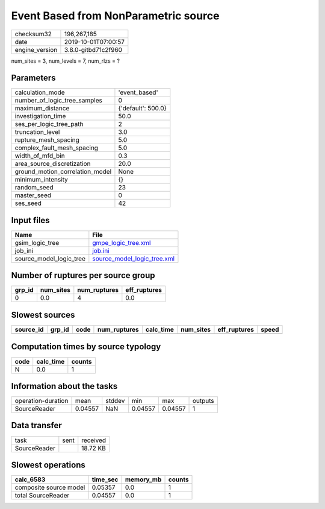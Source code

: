 Event Based from NonParametric source
=====================================

============== ===================
checksum32     196,267,185        
date           2019-10-01T07:00:57
engine_version 3.8.0-gitbd71c2f960
============== ===================

num_sites = 3, num_levels = 7, num_rlzs = ?

Parameters
----------
=============================== ==================
calculation_mode                'event_based'     
number_of_logic_tree_samples    0                 
maximum_distance                {'default': 500.0}
investigation_time              50.0              
ses_per_logic_tree_path         2                 
truncation_level                3.0               
rupture_mesh_spacing            5.0               
complex_fault_mesh_spacing      5.0               
width_of_mfd_bin                0.3               
area_source_discretization      20.0              
ground_motion_correlation_model None              
minimum_intensity               {}                
random_seed                     23                
master_seed                     0                 
ses_seed                        42                
=============================== ==================

Input files
-----------
======================= ============================================================
Name                    File                                                        
======================= ============================================================
gsim_logic_tree         `gmpe_logic_tree.xml <gmpe_logic_tree.xml>`_                
job_ini                 `job.ini <job.ini>`_                                        
source_model_logic_tree `source_model_logic_tree.xml <source_model_logic_tree.xml>`_
======================= ============================================================

Number of ruptures per source group
-----------------------------------
====== ========= ============ ============
grp_id num_sites num_ruptures eff_ruptures
====== ========= ============ ============
0      0.0       4            0.0         
====== ========= ============ ============

Slowest sources
---------------
========= ====== ==== ============ ========= ========= ============ =====
source_id grp_id code num_ruptures calc_time num_sites eff_ruptures speed
========= ====== ==== ============ ========= ========= ============ =====
========= ====== ==== ============ ========= ========= ============ =====

Computation times by source typology
------------------------------------
==== ========= ======
code calc_time counts
==== ========= ======
N    0.0       1     
==== ========= ======

Information about the tasks
---------------------------
================== ======= ====== ======= ======= =======
operation-duration mean    stddev min     max     outputs
SourceReader       0.04557 NaN    0.04557 0.04557 1      
================== ======= ====== ======= ======= =======

Data transfer
-------------
============ ==== ========
task         sent received
SourceReader      18.72 KB
============ ==== ========

Slowest operations
------------------
====================== ======== ========= ======
calc_6583              time_sec memory_mb counts
====================== ======== ========= ======
composite source model 0.05357  0.0       1     
total SourceReader     0.04557  0.0       1     
====================== ======== ========= ======
